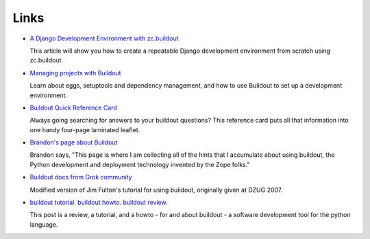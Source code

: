 Links
=====

- `A Django Development Environment with zc.buildout
  <http://www.stereoplex.com/two-voices/a-django-development-environment-with-zc-buildout>`_

  This article will show you how to create a repeatable Django
  development environment from scratch using zc.buildout.

- `Managing projects with Buildout
  <http://plone.org/documentation/tutorial/buildout>`_

  Learn about eggs, setuptools and dependency management, and how to
  use Buildout to set up a development environment.

- `Buildout Quick Reference Card
  <http://www.sixfeetup.com/swag/buildout-quick-reference-card>`_

  Always going searching for answers to your buildout questions?
  This reference card puts all that information into one handy
  four-page laminated leaflet.

- `Brandon's page about Buildout
  <http://rhodesmill.org/brandon/buildout>`_

  Brandon says, "This page is where I am collecting all of the hints
  that I accumulate about using buildout, the Python development and
  deployment technology invented by the Zope folks."

- `Buildout docs from Grok community
  <http://grok.zope.org/documentation/tutorial/introduction-to-zc.buildout>`_

  Modified version of Jim Fulton's tutorial for using buildout,
  originally given at DZUG 2007.

- `buildout tutorial. buildout howto. buildout
  review. <http://renesd.blogspot.com/2008/05/buildout-tutorial-buildout-howto.html>`_

  This post is a review, a tutorial, and a howto - for and about
  buildout - a software development tool for the python language.
